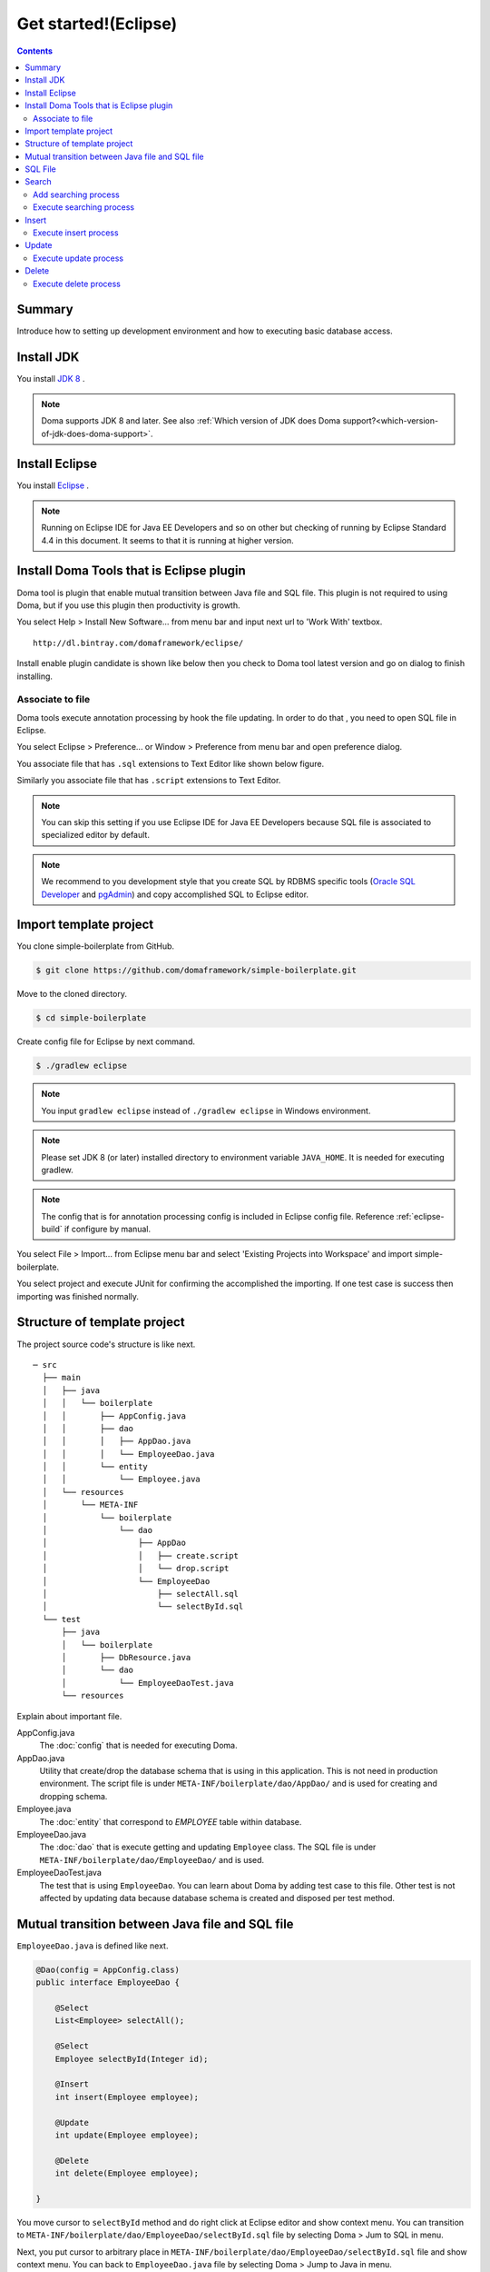 ===============================
Get started!(Eclipse)
===============================

.. contents::
   :depth: 3

Summary
========

Introduce how to setting up development environment and how to executing basic database access.

Install JDK
============

.. _JDK 8: http://www.oracle.com/technetwork/java/javase/downloads/jdk8-downloads-2133151.html

You install `JDK 8`_ .

.. note::

  Doma supports JDK 8 and later.
  See also :ref:`Which version of JDK does Doma support?<which-version-of-jdk-does-doma-support>`.

Install Eclipse
===============

.. _Eclipse: http://www.eclipse.org/downloads/

You install `Eclipse`_ .

.. note::

  Running on Eclipse IDE for Java EE Developers and so on other
  but checking of running by Eclipse Standard 4.4 in this document.
  It seems to that it is running at higher version.

Install Doma Tools that is Eclipse plugin
============================================

Doma tool is plugin that enable mutual transition between Java file and SQL file.
This plugin is not required to using Doma, but if you use this plugin then productivity is growth.

You select Help > Install New Software... from menu bar and
input next url to 'Work With' textbox.

::

  http://dl.bintray.com/domaframework/eclipse/

Install enable plugin candidate is shown like below
then you check to Doma tool latest version
and go on dialog to finish installing.

.. image:: images/install-doma-tools.png

Associate to file
------------------

Doma tools execute annotation processing by hook the file updating.
In order to do that , you need to open SQL file in Eclipse.

You select Eclipse > Preference... or Window > Preference from menu bar and open preference dialog.

You associate file that has ``.sql`` extensions to Text Editor like shown below figure.

.. image:: images/sql-file-association.png
   :width: 80 %

Similarly you associate file that has ``.script`` extensions to Text Editor.

.. image:: images/script-file-association.png
   :width: 80 %

.. note::

   You can skip this setting
   if you use Eclipse IDE for Java EE Developers
   because SQL file is associated to specialized editor by default.

.. _Oracle SQL Developer: http://www.oracle.com/technetwork/developer-tools/sql-developer/overview/index.html
.. _pgAdmin: http://www.pgadmin.org/

.. note::

  We recommend to you development style that
  you create SQL by RDBMS specific tools (`Oracle SQL Developer`_ and `pgAdmin`_) and
  copy accomplished SQL to Eclipse editor.

Import template project
============================

You clone simple-boilerplate from GitHub.

.. code-block:: bash

  $ git clone https://github.com/domaframework/simple-boilerplate.git

Move to the cloned directory.

.. code-block:: bash

  $ cd simple-boilerplate

Create config file for Eclipse by next command.

.. code-block:: bash

  $ ./gradlew eclipse

.. note::

  You input ``gradlew eclipse`` instead of ``./gradlew eclipse`` in Windows environment.

.. note::

  Please set JDK 8 (or later) installed directory to environment variable ``JAVA_HOME``.
  It is needed for executing gradlew.

.. note::

  The config that is for annotation processing config is included in Eclipse config file.
  Reference :ref:`eclipse-build` if configure by manual.

You select File > Import... from Eclipse menu bar and
select 'Existing Projects into Workspace' and import simple-boilerplate.

.. image:: images/import.png
   :width: 80 %

You select project and execute JUnit for confirming the accomplished the importing.
If one test case is success then importing was finished normally.

Structure of template project
=============================

The project source code's structure is like next.

::

  ─ src
    ├── main
    │   ├── java
    │   │   └── boilerplate
    │   │       ├── AppConfig.java
    │   │       ├── dao
    │   │       │   ├── AppDao.java
    │   │       │   └── EmployeeDao.java
    │   │       └── entity
    │   │           └── Employee.java
    │   └── resources
    │       └── META-INF
    │           └── boilerplate
    │               └── dao
    │                   ├── AppDao
    │                   │   ├── create.script
    │                   │   └── drop.script
    │                   └── EmployeeDao
    │                       ├── selectAll.sql
    │                       └── selectById.sql
    └── test
        ├── java
        │   └── boilerplate
        │       ├── DbResource.java
        │       └── dao
        │           └── EmployeeDaoTest.java
        └── resources

Explain about important file.

AppConfig.java
  The :doc:`config` that is needed for executing Doma.

AppDao.java
  Utility that create/drop the database schema that is using in this application.
  This is not need in production environment.
  The script file is under ``META-INF/boilerplate/dao/AppDao/`` and is used for creating and dropping schema.

Employee.java
  The :doc:`entity` that correspond to `EMPLOYEE` table within database.

EmployeeDao.java
  The :doc:`dao` that is execute getting and updating ``Employee`` class.
  The SQL file is under ``META-INF/boilerplate/dao/EmployeeDao/`` and is used.

EmployeeDaoTest.java
  The test that is using ``EmployeeDao``.
  You can learn about Doma by adding test case to this file.
  Other test is not affected by updating data because database schema is created and disposed per test method.

Mutual transition between Java file and SQL file
=================================================

``EmployeeDao.java`` is defined like next.

.. code-block:: java

  @Dao(config = AppConfig.class)
  public interface EmployeeDao {

      @Select
      List<Employee> selectAll();

      @Select
      Employee selectById(Integer id);

      @Insert
      int insert(Employee employee);

      @Update
      int update(Employee employee);

      @Delete
      int delete(Employee employee);

  }

You move cursor to ``selectById`` method and do right click at Eclipse editor and show context menu.
You can transition to ``META-INF/boilerplate/dao/EmployeeDao/selectById.sql`` file by selecting Doma > Jum to SQL in menu.

Next, you put cursor to arbitrary place in ``META-INF/boilerplate/dao/EmployeeDao/selectById.sql`` file and show context menu.
You can back to ``EmployeeDao.java`` file by selecting Doma > Jump to Java in menu.

SQL File
============

You open ``META-INF/boilerplate/dao/EmployeeDao/selectById.sql`` file.
This file is described like next.

.. code-block:: sql

  select
      /*%expand*/*
  from
      employee
  where
      id = /* id */0

The ``/*%expand*/`` show that expansioning column list by referencing entity class that is mapped at Java method.

The ``/* id */`` show that Java method parameter value is binding to this SQL.

The ``0`` that is placed at behind is test data.
By including this test data, you can confirm easily that there is not mistake in SQL at executing by tool.
Test data is not used at executing Java program.

About detail you reference :doc:`sql`.

Search
=========

You call Dao method that is annotated ``@Select`` for executing :doc:`query/select` process.

Add searching process
----------------------

Show how to adding process that searching young employee than arbitrary age.

You add next program code to ``EmployeeDao``.

.. code-block:: java

   @Select
   List<Employee> selectByAge(Integer age);

At this time, next error message is shown on Eclipse by annotation process.

::

  [DOMA4019] The file[META-INF/boilerplate/dao/EmployeeDao/selectByAge.sql] is is not found from the classpath.


You move cursor to ``selectByAge`` method and show context menu by doing right click,
and you select Doma > Jump to SQL in menu.

The dialog that is for creating SQL file is show like next.

.. image:: images/new-sql-file.png
   :width: 80 %

You push 'Finish' and create file.

After creating file, you save the file that state is empty and back to ``EmployeeDao`` then error message is changed.

::

  [DOMA4020] The SQL template is empty. PATH=[META-INF/boilerplate/dao/EmployeeDao/selectByAge.sql].

You back to ``selectByAge.sql`` file and describe next SQL.

.. code-block:: sql

  select
      /*%expand*/*
  from
      employee
  where
      age < /* age  */0

Then error is resolved.


Execute searching process
--------------------------

Actually execute the created searching process at the above.

You add next code to ``EmployeeDaoTest``.

.. code-block:: java

  @Test
  public void testSelectByAge() {
      TransactionManager tm = AppConfig.singleton().getTransactionManager();
      tm.required(() -> {
          List<Employee> employees = dao.selectByAge(35);
          assertEquals(2, employees.size());
      });
  }

You execute JUnit and confirm that this code is run.

At that time, created for the searching SQL is next.

.. code-block:: sql

  select
      age, id, name, version
  from
      employee
  where
      age < 35

Insert
=======

For executing :doc:`query/insert` process, you call Dao method that is annotated ``@Insert`` annotation.

Execute insert process
-----------------------

You confirm that next code is exists at ``EmployeeDao``.

.. code-block:: java

  @Insert
  int insert(Employee employee);

Execute insert process by using this code.

You add next code to ``EmployeeDaoTest``.

.. code-block:: java

  @Test
  public void testInsert() {
      TransactionManager tm = AppConfig.singleton().getTransactionManager();

      Employee employee = new Employee();

      // First transaction
      // Execute inserting
      tm.required(() -> {
          employee.name = "HOGE";
          employee.age = 20;
          dao.insert(employee);
          assertNotNull(employee.id);
      });

      // Second transaction
      // Confirm that inserting is success
      tm.required(() -> {
          Employee employee2 = dao.selectById(employee.id);
          assertEquals("HOGE", employee2.name);
          assertEquals(Integer.valueOf(20), employee2.age);
          assertEquals(Integer.valueOf(1), employee2.version);
      });
  }

You execute JUnit and confirm that this code is run.

At that time, created for the inserting SQL is next.

.. code-block:: sql

  insert into Employee (age, id, name, version) values (20, 100, 'HOGE', 1)

Identifier and version number is automatically setting.

Update
========

For executing :doc:`query/update` process, you call Dao method that is annotated ``@Update`` annotation.

Execute update process
-----------------------

You confirm that next code is exists at ``EmployeeDao``.

.. code-block:: java

  @Update
  int update(Employee employee);

Execute update process by using this code.

You add next code to ``EmployeeDaoTest``.

.. code-block:: java

  @Test
  public void testUpdate() {
      TransactionManager tm = AppConfig.singleton().getTransactionManager();

      // First transaction
      // Search and update age field
      tm.required(() -> {
          Employee employee = dao.selectById(1);
          assertEquals("ALLEN", employee.name);
          assertEquals(Integer.valueOf(30), employee.age);
          assertEquals(Integer.valueOf(0), employee.version);
          employee.age = 50;
          dao.update(employee);
          assertEquals(Integer.valueOf(1), employee.version);
      });

      // Second transaction
      // Confirm that updating is success
      tm.required(() -> {
          Employee employee = dao.selectById(1);
          assertEquals("ALLEN", employee.name);
          assertEquals(Integer.valueOf(50), employee.age);
          assertEquals(Integer.valueOf(1), employee.version);
      });
  }

You execute JUnit and confirm that this code is run.

At that time, created for the updating SQL is next.

.. code-block:: sql

  update Employee set age = 50, name = 'ALLEN', version = 0 + 1 where id = 1 and version = 0

The version number that is for optimistic concurrency control is automatically increment.

Delete
=======

For executing :doc:`query/delete` process, you call Dao method that is annotated ``@Delete`` annotation.

Execute delete process
-----------------------

You confirm that next code is exists at ``EmployeeDao``.

.. code-block:: java

  @Delete
  int delete(Employee employee);

Execute delete process by using this code.

You add next code to ``EmployeeDaoTest``.

.. code-block:: java

  @Test
  public void testDelete() {
      TransactionManager tm = AppConfig.singleton().getTransactionManager();

      // First transaction
      // Execute deleting
      tm.required(() -> {
          Employee employee = dao.selectById(1);
          dao.delete(employee);
      });

      // Second transaction
      // Confirm that deleting is success
      tm.required(() -> {
          Employee employee = dao.selectById(1);
          assertNull(employee);
      });
  }


You execute JUnit and confirm that this code is run.

At that time, created for the deleting SQL is next.

.. code-block:: sql

  delete from Employee where id = 1 and version = 0

Identifier and version number is specified in search condition.

